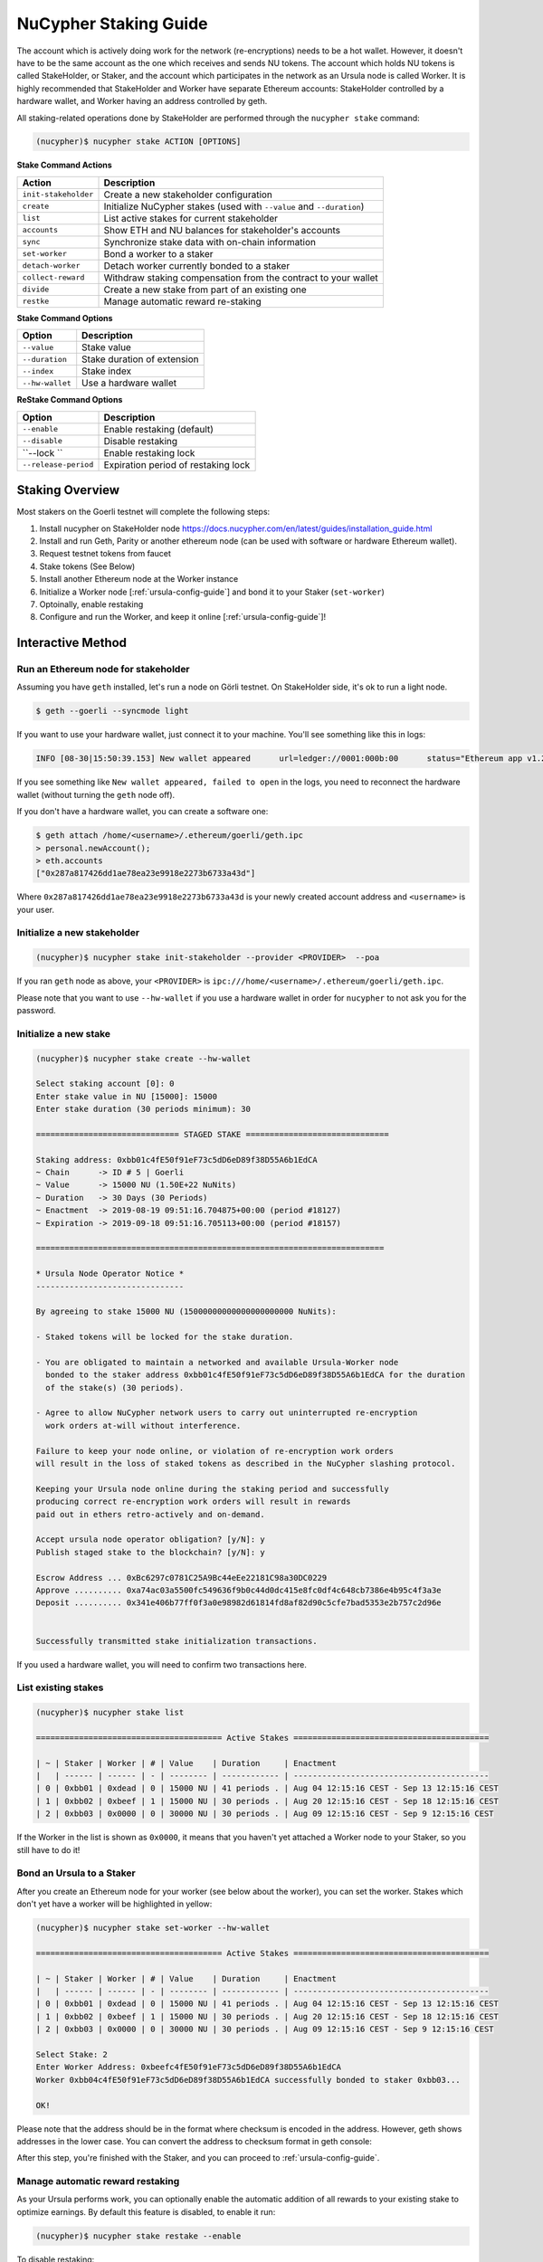 .. _staking-guide:

=======================
NuCypher Staking Guide
=======================

The account which is actively doing work for the network (re-encryptions) needs to be a hot
wallet. However, it doesn't have to be the same account as the one which receives and
sends NU tokens. The account which holds NU tokens is called StakeHolder, or
Staker, and the account which participates in the network as an Ursula node is
called Worker.
It is highly recommended that StakeHolder and Worker have separate Ethereum
accounts: StakeHolder controlled by a hardware wallet, and Worker
having an address controlled by geth.

All staking-related operations done by StakeHolder are performed through the ``nucypher stake`` command:

.. code:: bash

    (nucypher)$ nucypher stake ACTION [OPTIONS]


**Stake Command Actions**

+----------------------+-------------------------------------------------------------------------------+
| Action               |  Description                                                                  |
+======================+===============================================================================+
|  ``init-stakeholder``| Create a new stakeholder configuration                                        |
+----------------------+-------------------------------------------------------------------------------+
|  ``create``          | Initialize NuCypher stakes (used with ``--value`` and ``--duration``)         |
+----------------------+-------------------------------------------------------------------------------+
|  ``list``            | List active stakes for current stakeholder                                    |
+----------------------+-------------------------------------------------------------------------------+
|  ``accounts``        | Show ETH and NU balances for stakeholder's accounts                           |
+----------------------+-------------------------------------------------------------------------------+
|  ``sync``            | Synchronize stake data with on-chain information                              |
+----------------------+-------------------------------------------------------------------------------+
|  ``set-worker``      | Bond a worker to a staker                                                     |
+----------------------+-------------------------------------------------------------------------------+
|  ``detach-worker``   | Detach worker currently bonded to a staker                                    |
+----------------------+-------------------------------------------------------------------------------+
|  ``collect-reward``  | Withdraw staking compensation from the contract to your wallet                |
+----------------------+-------------------------------------------------------------------------------+
|  ``divide``          | Create a new stake from part of an existing one                               |
+----------------------+-------------------------------------------------------------------------------+
|  ``restke``          | Manage automatic reward re-staking                                            |
+----------------------+-------------------------------------------------------------------------------+

**Stake Command Options**

+-----------------+--------------------------------------------+
| Option          |  Description                               |
+=================+============================================+
|  ``--value``    | Stake value                                |
+-----------------+--------------------------------------------+
|  ``--duration`` | Stake duration of extension                |
+-----------------+--------------------------------------------+
|  ``--index``    | Stake index                                |
+-----------------+--------------------------------------------+
| ``--hw-wallet`` | Use a hardware wallet                      |
+-----------------+--------------------------------------------+

**ReStake Command Options**

+-------------------------+--------------------------------------------+
| Option                  |  Description                               |
+=========================+============================================+
|  ``--enable``           | Enable restaking (default)                 |
+-------------------------+--------------------------------------------+
|  ``--disable``          | Disable restaking                          |
+-------------------------+--------------------------------------------+
|  ``--lock ``            | Enable restaking lock                      |
+-------------------------+--------------------------------------------+
|  ``--release-period``   | Expiration period of restaking lock        |
+-------------------------+--------------------------------------------+


Staking Overview
-----------------


Most stakers on the Goerli testnet will complete the following steps:

1) Install nucypher on StakeHolder node https://docs.nucypher.com/en/latest/guides/installation_guide.html
2) Install and run Geth, Parity or another ethereum node (can be used with software or hardware Ethereum wallet).
3) Request testnet tokens from faucet
4) Stake tokens (See Below)
5) Install another Ethereum node at the Worker instance
6) Initialize a Worker node [:ref:`ursula-config-guide`] and bond it to your Staker (``set-worker``)
7) Optoinally, enable restaking
8) Configure and run the Worker, and keep it online [:ref:`ursula-config-guide`]!

Interactive Method
------------------

Run an Ethereum node for stakeholder
~~~~~~~~~~~~~~~~~~~~~~~~~~~~~~~~~~~~~~~

Assuming you have ``geth`` installed, let's run a node on Görli testnet.
On StakeHolder side, it's ok to run a light node.

.. code:: bash

    $ geth --goerli --syncmode light

If you want to use your hardware wallet, just connect it to your machine. You'll
see something like this in logs:

.. code:: bash

    INFO [08-30|15:50:39.153] New wallet appeared      url=ledger://0001:000b:00      status="Ethereum app v1.2.7 online"

If you see something like ``New wallet appeared, failed to open`` in the logs,
you need to reconnect the hardware wallet (without turning the ``geth`` node
off).

If you don't have a hardware wallet, you can create a software one:

.. code:: bash

    $ geth attach /home/<username>/.ethereum/goerli/geth.ipc
    > personal.newAccount();
    > eth.accounts
    ["0x287a817426dd1ae78ea23e9918e2273b6733a43d"]

Where ``0x287a817426dd1ae78ea23e9918e2273b6733a43d`` is your newly created
account address and ``<username>`` is your user.

Initialize a new stakeholder
~~~~~~~~~~~~~~~~~~~~~~~~~~~~~~~

.. code:: bash

    (nucypher)$ nucypher stake init-stakeholder --provider <PROVIDER>  --poa

If you ran ``geth`` node as above, your ``<PROVIDER>`` is
``ipc:///home/<username>/.ethereum/goerli/geth.ipc``.

Please note that you want to use ``--hw-wallet`` if you use a hardware wallet in
order for ``nucypher`` to not ask you for the password.

Initialize a new stake
~~~~~~~~~~~~~~~~~~~~~~~~

.. code:: bash

    (nucypher)$ nucypher stake create --hw-wallet

    Select staking account [0]: 0
    Enter stake value in NU [15000]: 15000
    Enter stake duration (30 periods minimum): 30

    ============================== STAGED STAKE ==============================

    Staking address: 0xbb01c4fE50f91eF73c5dD6eD89f38D55A6b1EdCA
    ~ Chain      -> ID # 5 | Goerli
    ~ Value      -> 15000 NU (1.50E+22 NuNits)
    ~ Duration   -> 30 Days (30 Periods)
    ~ Enactment  -> 2019-08-19 09:51:16.704875+00:00 (period #18127)
    ~ Expiration -> 2019-09-18 09:51:16.705113+00:00 (period #18157)

    =========================================================================

    * Ursula Node Operator Notice *
    -------------------------------

    By agreeing to stake 15000 NU (15000000000000000000000 NuNits):

    - Staked tokens will be locked for the stake duration.

    - You are obligated to maintain a networked and available Ursula-Worker node
      bonded to the staker address 0xbb01c4fE50f91eF73c5dD6eD89f38D55A6b1EdCA for the duration
      of the stake(s) (30 periods).

    - Agree to allow NuCypher network users to carry out uninterrupted re-encryption
      work orders at-will without interference.

    Failure to keep your node online, or violation of re-encryption work orders
    will result in the loss of staked tokens as described in the NuCypher slashing protocol.

    Keeping your Ursula node online during the staking period and successfully
    producing correct re-encryption work orders will result in rewards
    paid out in ethers retro-actively and on-demand.

    Accept ursula node operator obligation? [y/N]: y
    Publish staged stake to the blockchain? [y/N]: y

    Escrow Address ... 0xBc6297c0781C25A9Bc44eEe22181C98a30DC0229
    Approve .......... 0xa74ac03a5500fc549636f9b0c44d0dc415e8fc0df4c648cb7386e4b95c4f3a3e
    Deposit .......... 0x341e406b77ff0f3a0e98982d61814fd8af82d90c5cfe7bad5353e2b757c2d96e


    Successfully transmitted stake initialization transactions.

If you used a hardware wallet, you will need to confirm two transactions here.


List existing stakes
~~~~~~~~~~~~~~~~~~~~~~~

.. code:: bash

    (nucypher)$ nucypher stake list

    ======================================= Active Stakes =========================================

    | ~ | Staker | Worker | # | Value    | Duration     | Enactment
    |   | ------ | ------ | - | -------- | ------------ | -----------------------------------------
    | 0 | 0xbb01 | 0xdead | 0 | 15000 NU | 41 periods . | Aug 04 12:15:16 CEST - Sep 13 12:15:16 CEST
    | 1 | 0xbb02 | 0xbeef | 1 | 15000 NU | 30 periods . | Aug 20 12:15:16 CEST - Sep 18 12:15:16 CEST
    | 2 | 0xbb03 | 0x0000 | 0 | 30000 NU | 30 periods . | Aug 09 12:15:16 CEST - Sep 9 12:15:16 CEST

If the Worker in the list is shown as ``0x0000``, it means that you haven't yet
attached a Worker node to your Staker, so you still have to do it!


Bond an Ursula to a Staker
~~~~~~~~~~~~~~~~~~~~~~~~~~~~~~~

After you create an Ethereum node for your worker (see below about the worker),
you can set the worker. Stakes which don't yet have a worker will be
highlighted in yellow:

.. code:: bash

    (nucypher)$ nucypher stake set-worker --hw-wallet

    ======================================= Active Stakes =========================================

    | ~ | Staker | Worker | # | Value    | Duration     | Enactment
    |   | ------ | ------ | - | -------- | ------------ | -----------------------------------------
    | 0 | 0xbb01 | 0xdead | 0 | 15000 NU | 41 periods . | Aug 04 12:15:16 CEST - Sep 13 12:15:16 CEST
    | 1 | 0xbb02 | 0xbeef | 1 | 15000 NU | 30 periods . | Aug 20 12:15:16 CEST - Sep 18 12:15:16 CEST
    | 2 | 0xbb03 | 0x0000 | 0 | 30000 NU | 30 periods . | Aug 09 12:15:16 CEST - Sep 9 12:15:16 CEST

    Select Stake: 2
    Enter Worker Address: 0xbeefc4fE50f91eF73c5dD6eD89f38D55A6b1EdCA
    Worker 0xbb04c4fE50f91eF73c5dD6eD89f38D55A6b1EdCA successfully bonded to staker 0xbb03...

    OK!

Please note that the address should be in the format where checksum is encoded
in the address. However, geth shows addresses in the lower case. You can convert
the address to checksum format in geth console:

.. code:: bash
    $ geth attach ~/.ethereum/goerli/geth.ipc
    > eth.accounts
    ["0x287a817426dd1ae78ea23e9918e2273b6733a43d", "0xc080708026a3a280894365efd51bb64521c45147"]
    > web3.toChecksumAddress(eth.accounts[0])
    "0x287A817426DD1AE78ea23e9918e2273b6733a43D"

After this step, you're finished with the Staker, and you can proceed to :ref:`ursula-config-guide`.


Manage automatic reward restaking
~~~~~~~~~~~~~~~~~~~~~~~~~~~~~~~~~

As your Ursula performs work, you can optionally enable the automatic addition of
all rewards to your existing stake to optimize earnings.  By default this feature is disabled,
to enable it run:

.. code:: bash

    (nucypher)$ nucypher stake restake --enable

To disable restaking:

.. code:: bash

    (nucypher)$ nucypher stake restake --disable


Additionally, you can enable **restake locking**, an on-chain commitment to continue restaking
until a future period (`release_period`). Once enabled, the `StakingEscrow` contract will not
allow **restaking** to be disabled until the release period begins, even if you are the stake owner.

.. code:: bash

    (nucypher)$ nucypher stake restake --lock --release-period 12345

No action is needed to release the restaking lock once the release period begins.


Collect rewards earned by the staker
~~~~~~~~~~~~~~~~~~~~~~~~~~~~~~~~~~~~~~

Choose your staking address to withdraw compensation from
(``nucypher stake accounts`` will show). Then, use
``nucypher stake collect-reward`` with an option ``--staking-reward`` to collect
inflation rewards in NU or ``--policy-reward`` to collect Ethers earned as
fees, or both:

.. code:: bash

    nucypher stake collect-reward --staking-reward --policy-reward --staking-address 0x287A817426DD1AE78ea23e9918e2273b6733a43D --hw-wallet

     ____    __            __
    /\  _`\ /\ \__        /\ \
    \ \,\L\_\ \ ,_\    __ \ \ \/'\      __   _ __
     \/_\__ \\ \ \/  /'__`\\ \ , <    /'__`\/\`'__\
       /\ \L\ \ \ \_/\ \L\.\\ \ \\`\ /\  __/\ \ \/
       \ `\____\ \__\ \__/.\_\ \_\ \_\ \____\\ \_\
        \/_____/\/__/\/__/\/_/\/_/\/_/\/____/ \/_/

    The Holder of Stakes.

    OK | 0xb0625030224e228198faa3ed65d43f93247cf6067aeb62264db6f31b5bf411fa (55062 gas)
    Block #1245170 | 0x63e4da39056873adaf869674db4002e016c80466f38256a4c251516a0e25e547
     See https://goerli.etherscan.io/tx/0xb0625030224e228198faa3ed65d43f93247cf6067aeb62264db6f31b5bf411fa

    OK | 0xe6d555be43263702b74727ce29dc4bcd6e32019159ccb15120791dfda0975372 (25070 gas)
    Block #1245171 | 0x0d8180a69213c240e2bf2045179976d5f18de56a82f17a9d59db54756b6604e4
     See https://goerli.etherscan.io/tx/0xe6d555be43263702b74727ce29dc4bcd6e32019159ccb15120791dfda0975372

You can run ``nuycpher stake accounts`` to verify that your staking compensation
is indeed in your wallet. Use your favorite Ethereum wallet (MyCrypto or Metamask
are suitable) to transfer out the compensation earned (NU tokens or ETH) after
that.

Note that you will need to confirm two transactions if you collect both types of
staking compensation if you use a hardware wallet.


Divide an existing stake
~~~~~~~~~~~~~~~~~~~~~~~~~~~

.. code:: bash

    (nucypher)$ nucypher stake divide --hw-wallet

    Select Stake: 2
    Enter target value (must be less than or equal to 30000 NU): 15000
    Enter number of periods to extend: 1

    ============================== ORIGINAL STAKE ============================

    Staking address: 0xbb0300106378096883ca067B198d9d98112760e7
    ~ Original Stake: | - | 0xbb03 | 0xbb04 | 0 | 30000 NU | 39 periods . | Aug 09 12:29:44 CEST - Sep 16 12:29:44 CEST


    ============================== STAGED STAKE ==============================

    Staking address: 0xbb0300106378096883ca067B198d9d98112760e7
    ~ Chain      -> ID # 5 | Goerli
    ~ Value      -> 15000 NU (1.50E+22 NuNits)
    ~ Duration   -> 39 Days (39 Periods)
    ~ Enactment  -> 2019-08-09 10:29:49.844348+00:00 (period #18117)
    ~ Expiration -> 2019-09-17 10:29:49.844612+00:00 (period #18156)

    =========================================================================
    Is this correct? [y/N]: y
    Enter password to unlock account 0xbb0300106378096883ca067B198d9d98112760e7:

    Successfully divided stake
    OK | 0xfa30927f05967b9a752402db9faecf146c46eda0740bd3d67b9e86dd908b6572 (85128 gas)
    Block #1146153 | 0x2f87bccff86bf48d18f8ab0f54e30236bce6ca5ea9f85f3165c7389f2ea44e45
    See https://goerli.etherscan.io/tx/0xfa30927f05967b9a752402db9faecf146c46eda0740bd3d67b9e86dd908b6572

    ======================================= Active Stakes =========================================

    | ~ | Staker | Worker | # | Value    | Duration     | Enactment
    |   | ------ | ------ | - | -------- | ------------ | -----------------------------------------
    | 0 | 0xbb01 | 0xbb02 | 0 | 15000 NU | 41 periods . | Aug 04 12:29:44 CEST - Sep 13 12:29:44 CEST
    | 1 | 0xbb01 | 0xbb02 | 1 | 15000 NU | 30 periods . | Aug 20 12:29:44 CEST - Sep 18 12:29:44 CEST
    | 2 | 0xbb03 | 0xbb04 | 0 | 15000 NU | 39 periods . | Aug 09 12:30:38 CEST - Sep 16 12:30:38 CEST
    | 3 | 0xbb03 | 0xbb04 | 1 | 15000 NU | 40 periods . | Aug 09 12:30:38 CEST - Sep 17 12:30:38 CEST


Inline Method
--------------

+----------------+----------------+--------------+
| Option         | Flag           | Description  |
+================+================+==============+
| stake value    | ``--value``    | in NU        |
+----------------+----------------+--------------+
| stake duration | ``--duration`` | in periods   |
+----------------+----------------+--------------+
| stake index    | ``--index``    | to divide    |
+----------------+----------------+--------------+


Stake 30000 NU for 90 Periods
~~~~~~~~~~~~~~~~~~~~~~~~~~~~~~~~

.. code:: bash

    (nucypher)$ nucypher stake init --value 30000 --duration 90 --hw-wallet
    ...


Divide stake at index 0, at 15000 NU for 30 additional Periods
~~~~~~~~~~~~~~~~~~~~~~~~~~~~~~~~~~~~~~~~~~~~~~~~~~~~~~~~~~~~~~~~

.. code:: bash

    (nucypher)$ nucypher stake divide --index 0 --value 15000 --duration 30 --hw-wallet
    ...

Worker configuration
------------------------

See :ref:`ursula-config-guide`.
